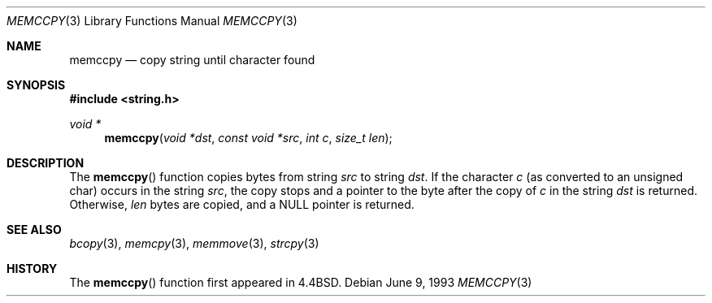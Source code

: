 .\" $OpenBSD: memccpy.3,v 1.4 1998/06/15 17:55:09 mickey Exp $
.\"
.\" Copyright (c) 1990, 1991, 1993
.\"	The Regents of the University of California.  All rights reserved.
.\"
.\" Redistribution and use in source and binary forms, with or without
.\" modification, are permitted provided that the following conditions
.\" are met:
.\" 1. Redistributions of source code must retain the above copyright
.\"    notice, this list of conditions and the following disclaimer.
.\" 2. Redistributions in binary form must reproduce the above copyright
.\"    notice, this list of conditions and the following disclaimer in the
.\"    documentation and/or other materials provided with the distribution.
.\" 3. All advertising materials mentioning features or use of this software
.\"    must display the following acknowledgement:
.\"	This product includes software developed by the University of
.\"	California, Berkeley and its contributors.
.\" 4. Neither the name of the University nor the names of its contributors
.\"    may be used to endorse or promote products derived from this software
.\"    without specific prior written permission.
.\"
.\" THIS SOFTWARE IS PROVIDED BY THE REGENTS AND CONTRIBUTORS ``AS IS'' AND
.\" ANY EXPRESS OR IMPLIED WARRANTIES, INCLUDING, BUT NOT LIMITED TO, THE
.\" IMPLIED WARRANTIES OF MERCHANTABILITY AND FITNESS FOR A PARTICULAR PURPOSE
.\" ARE DISCLAIMED.  IN NO EVENT SHALL THE REGENTS OR CONTRIBUTORS BE LIABLE
.\" FOR ANY DIRECT, INDIRECT, INCIDENTAL, SPECIAL, EXEMPLARY, OR CONSEQUENTIAL
.\" DAMAGES (INCLUDING, BUT NOT LIMITED TO, PROCUREMENT OF SUBSTITUTE GOODS
.\" OR SERVICES; LOSS OF USE, DATA, OR PROFITS; OR BUSINESS INTERRUPTION)
.\" HOWEVER CAUSED AND ON ANY THEORY OF LIABILITY, WHETHER IN CONTRACT, STRICT
.\" LIABILITY, OR TORT (INCLUDING NEGLIGENCE OR OTHERWISE) ARISING IN ANY WAY
.\" OUT OF THE USE OF THIS SOFTWARE, EVEN IF ADVISED OF THE POSSIBILITY OF
.\" SUCH DAMAGE.
.\"
.\"     @(#)memccpy.3	8.1 (Berkeley) 6/9/93
.\"
.Dd June 9, 1993
.Dt MEMCCPY 3
.Os
.Sh NAME
.Nm memccpy
.Nd copy string until character found
.Sh SYNOPSIS
.Fd #include <string.h>
.Ft void *
.Fn memccpy "void *dst" "const void *src" "int c" "size_t len"
.Sh DESCRIPTION
The
.Fn memccpy
function
copies bytes from string
.Fa src
to string
.Fa dst .
If the character
.Fa c
(as converted to an unsigned char) occurs in the string
.Fa src ,
the copy stops and a pointer to the byte after the copy of
.Fa c
in the string
.Fa dst
is returned.
Otherwise,
.Fa len
bytes are copied, and a NULL pointer is returned.
.Sh SEE ALSO
.Xr bcopy 3 ,
.Xr memcpy 3 ,
.Xr memmove 3 ,
.Xr strcpy 3
.Sh HISTORY
The
.Fn memccpy
function first appeared in
.Bx 4.4 .
